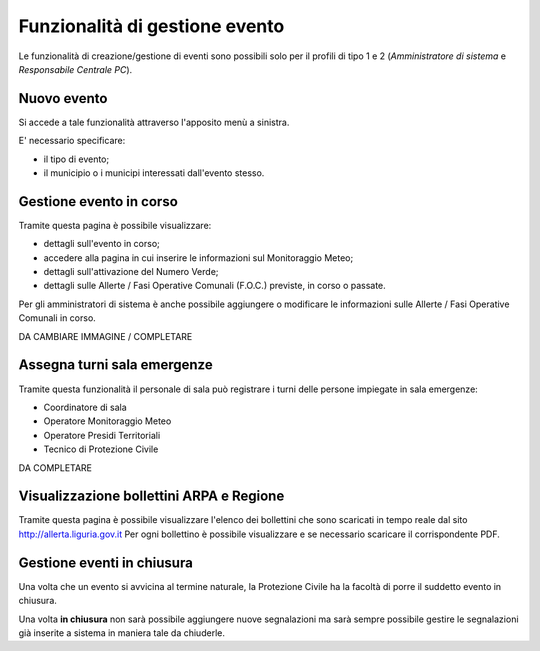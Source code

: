 Funzionalità di gestione evento
===============================
Le funzionalità di creazione/gestione di eventi sono possibili solo per il profili di
tipo 1 e 2 (*Amministratore di sistema* e *Responsabile Centrale PC*).

Nuovo evento
------------
Si accede a tale funzionalità attraverso l'apposito menù a sinistra.

E' necessario specificare:

* il tipo di evento;
* il municipio o i municipi interessati dall'evento stesso.


.. image:: img/nuovo_evento.PNG


Gestione evento in corso
-----------------------------------
Tramite questa pagina è possibile visualizzare:

* dettagli sull'evento in corso;
* accedere alla pagina in cui inserire le informazioni sul Monitoraggio Meteo;
* dettagli sull'attivazione del Numero Verde;
* dettagli sulle Allerte / Fasi Operative Comunali (F.O.C.) previste, in corso o passate.

Per gli amministratori di sistema è anche possibile aggiungere o modificare le informazioni sulle
Allerte / Fasi Operative Comunali in corso.

.. image:: img/gestione_evento.PNG


DA CAMBIARE IMMAGINE / COMPLETARE


Assegna turni sala emergenze
---------------------------------------------------
Tramite questa funzionalità il personale di sala può registrare i turni delle persone impiegate in sala emergenze:

* Coordinatore di sala
* Operatore Monitoraggio Meteo
* Operatore Presidi Territoriali
* Tecnico di Protezione Civile



DA COMPLETARE



Visualizzazione bollettini ARPA e Regione
---------------------------------------------------
Tramite questa pagina è possibile visualizzare l'elenco dei bollettini che
sono scaricati in tempo reale dal sito http://allerta.liguria.gov.it
Per ogni bollettino è possibile visualizzare e se necessario scaricare il corrispondente PDF.


.. image:: img/bollettini_arpa.PNG



Gestione eventi in chiusura
---------------------------
Una volta che un evento si avvicina al termine naturale, la Protezione Civile
ha la facoltà di porre il suddetto evento in chiusura.

Una volta **in chiusura** non sarà possibile aggiungere nuove segnalazioni ma sarà sempre
possibile gestire le segnalazioni già inserite a sistema in maniera tale da chiuderle.

